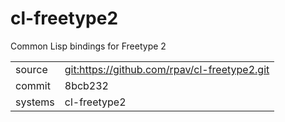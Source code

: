 * cl-freetype2

Common Lisp bindings for Freetype 2

|---------+----------------------------------------------|
| source  | git:https://github.com/rpav/cl-freetype2.git |
| commit  | 8bcb232                                      |
| systems | cl-freetype2                                 |
|---------+----------------------------------------------|
